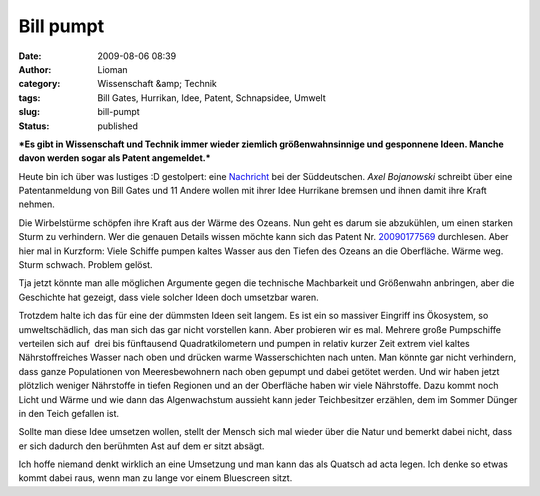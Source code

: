 Bill pumpt
##########
:date: 2009-08-06 08:39
:author: Lioman
:category: Wissenschaft &amp; Technik
:tags: Bill Gates, Hurrikan, Idee, Patent, Schnapsidee, Umwelt
:slug: bill-pumpt
:status: published

***Es gibt in Wissenschaft und Technik immer wieder ziemlich
größenwahnsinnige und gesponnene Ideen. Manche davon werden sogar als
Patent angemeldet.***

Heute bin ich über was lustiges :D gestolpert: eine
`Nachricht <http://www.sueddeutsche.de/wissen/434/482885/text/>`__ bei
der Süddeutschen. \ *Axel Bojanowski* schreibt über eine Patentanmeldung
von Bill Gates und 11 Andere wollen mit ihrer Idee Hurrikane bremsen und
ihnen damit ihre Kraft nehmen.

Die Wirbelstürme schöpfen ihre Kraft aus der Wärme des Ozeans. Nun geht
es darum sie abzukühlen, um einen starken Sturm zu verhindern. Wer die
genauen Details wissen möchte kann sich das Patent Nr.
`20090177569 <http://www.faqs.org/patents/app/20090177569>`__
durchlesen. Aber hier mal in Kurzform: Viele Schiffe pumpen kaltes
Wasser aus den Tiefen des Ozeans an die Oberfläche. Wärme weg. Sturm
schwach. Problem gelöst.

Tja jetzt könnte man alle möglichen Argumente gegen die technische
Machbarkeit und Größenwahn anbringen, aber die Geschichte hat gezeigt,
dass viele solcher Ideen doch umsetzbar waren.

Trotzdem halte ich das für eine der dümmsten Ideen seit langem. Es ist
ein so massiver Eingriff ins Ökosystem, so umweltschädlich, das man sich
das gar nicht vorstellen kann. Aber probieren wir es mal. Mehrere große
Pumpschiffe verteilen sich auf  drei bis fünftausend Quadratkilometern
und pumpen in relativ kurzer Zeit extrem viel kaltes Nährstoffreiches
Wasser nach oben und drücken warme Wasserschichten nach unten. Man
könnte gar nicht verhindern, dass ganze Populationen von Meeresbewohnern
nach oben gepumpt und dabei getötet werden. Und wir haben jetzt
plötzlich weniger Nährstoffe in tiefen Regionen und an der Oberfläche
haben wir viele Nährstoffe. Dazu kommt noch Licht und Wärme und wie dann
das Algenwachstum aussieht kann jeder Teichbesitzer erzählen, dem im
Sommer Dünger in den Teich gefallen ist.

Sollte man diese Idee umsetzen wollen, stellt der Mensch sich mal wieder
über die Natur und bemerkt dabei nicht, dass er sich dadurch den
berühmten Ast auf dem er sitzt absägt.

Ich hoffe niemand denkt wirklich an eine Umsetzung und man kann das als
Quatsch ad acta legen. Ich denke so etwas kommt dabei raus, wenn man zu
lange vor einem Bluescreen sitzt.
